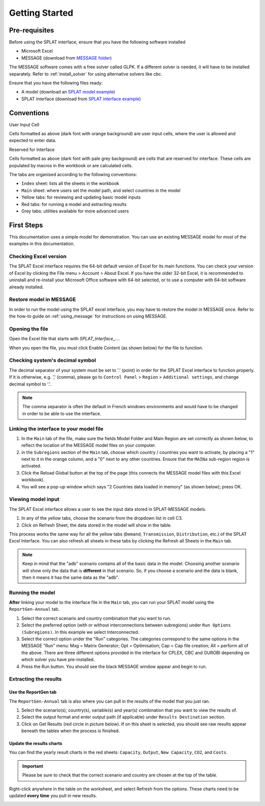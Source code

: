 .. role:: inputcell
    :class: inputcell
.. role:: interfacecell
    :class: interfacecell
.. role:: button
    :class: button


Getting Started
===============

.. _prerequisites:

Pre-requisites
--------------
Before using the SPLAT interface, ensure that you have the following software installed

-	Microsoft Excel
-	MESSAGE (download from `MESSAGE folder`_)

The MESSAGE software comes with a free solver called GLPK. If a different solver is needed, it will have to be installed separately. Refer to :ref:`install_solver` for using alternative solvers like cbc.

Ensure that you have the following files ready:

-   A model (download an `SPLAT model example`_)
-   SPLAT interface (download from `SPLAT interface example`_)

.. _MESSAGE folder: https://irena.sharepoint.com/:u:/r/sites/EPS/PTG%20Tools%20and%20Data/SPLAT%20kit/Software/IAEA%20MESSAGE/MESSAGE_setup%20APR2011%20INT.exe?csf=1&web=1&e=oIuPR2

.. _SPLAT interface example: https://irena.sharepoint.com/sites/EnergyPlanningCapacityBuilding-ExternalSharing/Shared%20Documents/Forms/AllItems.aspx?ga=1&id=%2Fsites%2FEnergyPlanningCapacityBuilding%2DExternalSharing%2FShared%20Documents%2F2021%5FCMP%20Training%2F202206%20training%201%20Addis%2FSPLAT%2DExcel%20Interface&viewid=ae43ff48%2D2e45%2D4dc6%2D8664%2Ddea09e767ed7

.. _SPLAT model example: https://irena.sharepoint.com/sites/EnergyPlanningCapacityBuilding-ExternalSharing/Shared%20Documents/Forms/AllItems.aspx?ga=1&id=%2Fsites%2FEnergyPlanningCapacityBuilding%2DExternalSharing%2FShared%20Documents%2F2021%5FCMP%20Training%2F202206%20training%201%20Addis%2FSPLAT%20Africa%20Model%2FMAINa%5F2022%2D06%2D23%5F1003%5FAllCountries%2Ezip&viewid=ae43ff48%2D2e45%2D4dc6%2D8664%2Ddea09e767ed7&parent=%2Fsites%2FEnergyPlanningCapacityBuilding%2DExternalSharing%2FShared%20Documents%2F2021%5FCMP%20Training%2F202206%20training%201%20Addis%2FSPLAT%20Africa%20Model

.. _conventions:

Conventions
----------------
:inputcell:`User Input Cell`

Cells formatted as above (dark font with orange background) are user input cells, where the user is allowed and expected to enter data.

:interfacecell:`Reserved for Interface`

Cells formatted as above (dark font with pale grey background) are cells that are reserved for interface. These cells are populated by macros in the workbook or are calculated cells.

The tabs are organised according to the following conventions:

-	``Index`` sheet: lists all the sheets in the workbook
-	``Main`` sheet: where users set the model path, and select countries in the model
-	Yellow tabs: for reviewing and updating basic model inputs
-	Red tabs: for running a model and extracting results
-	Grey tabs: utilities available for more advanced users

.. _first_steps:

First Steps
--------------
This documentation uses a simple model for demonstration. You can use an existing MESSAGE model for most of the examples in this documentation.

.. _checking_bits:

Checking Excel version
+++++++++++++++++++++++

The SPLAT Excel interface requires the 64-bit default version of Excel for its main functions. You can check your version of Excel by clicking the :button:`File` menu > :button:`Account` > :button:`About Excel`. If you have the older 32-bit Excel, it is recommended to uninstall and re-install your Microsoft Office software with 64-bit selected, or to use a computer with 64-bit software already installed.

.. image:: getting_started_opening_file_2.PNG

.. _restoring_model:

Restore model in MESSAGE
++++++++++++++++++++++++

In order to run the model using the SPLAT excel interface, you may have to restore the model in MESSAGE once. Refer to the how-to guide on :ref:`using_message` for instructions on using MESSAGE.

.. _opening_file:

Opening the file
++++++++++++++++
Open the Excel file that starts with *SPLAT_Interface_...*.

When you open the file, you must click :button:`Enable Content` (as shown below) for the file to function.

.. image:: getting_started_opening_file.PNG

.. _checking_decimal:

Checking system's decimal symbol
++++++++++++++++++++++++++++++++++
The decimal separator of your system must be set to '.' (point) in order for the SPLAT Excel interface to function properly. If it is otherwise, e.g. ',' (comma), please go to ``Control Panel`` > ``Region`` > ``Additional settings``, and change decimal symbol to '.'.

.. note::
    The comma separator is often the default in French windows environments and would have to be changed in order to be able to use the interface.

.. _link_interface:

Linking the interface to your model file
+++++++++++++++++++++++++++++++++++++++++

1. In the ``Main`` tab of the file, make sure the fields :inputcell:`Model Folder` and :inputcell:`Main Region` are set correctly as shown below, to reflect the location of the MESSAGE model files on your computer.

2. in the ``Subregions`` section of the ``Main`` tab, choose which country / countries you want to activate, by placing a "1" next to it in the orange column, and a "0" next to any other countries. Ensure that the ``MAINa`` sub-region region is activated.

3. Click the :button:`Reload Global` button at the top of the page (this connects the MESSAGE model files with this Excel workbook).

4. You will see a pop-up window which says "2 Countries data loaded in memory" (as shown below); press :button:`OK`.

.. image:: getting_started_linking_interface_1.PNG

.. image:: getting_started_linking_interface_2.PNG

.. _view_input:

Viewing model input
++++++++++++++++++++++

The SPLAT Excel interface allows a user to see the input data stored in SPLAT-MESSAGE models.

1. In any of the yellow tabs, choose the scenario from the dropdown list in cell C3.

2. Click on :button:`Refresh Sheet`, the data stored in the model will show in the table.

This process works the same way for all the yellow tabs (``Demand``, ``Transmission``, ``Distribution``, etc.) of the SPLAT Excel Interface. You can also refresh all sheets in these tabs by clicking the :button:`Refresh all Sheets` in the ``Main`` tab.

.. image:: getting_started_viewing_input.PNG

.. note::
    Keep in mind that the "adb" scenario contains all of the basic data in the model. Choosing another scenario will show only the data that is **different** in that scenario. So, if you choose a scenario and the data is blank, then it means it has the same data as the "adb".


.. _run_model:

Running the model
++++++++++++++++++

**After** linking your model to the interface file in the ``Main`` tab, you can run your SPLAT model using the ``ReportGen-Annual`` tab.

1.	Select the correct scenario and country combination that you want to run.

2.  Select the preferred option (with or without interconnections between subregions) under ``Run Options (Subregions)``. In this example we select :inputcell:`Interconnected`.

3.	Select the correct option under the "Run" categories. The categories correspond to the same options in the MESSAGE "Run" menu: 
	:inputcell:`Mxg` = Matrix Generator; 
	:inputcell:`Opt` = Optimisation; 
	:inputcell:`Cap` = Cap file creation; 
	:inputcell:`All` = perform all of the above. 
	There are three different options provided in the interface for CPLEX, CBC and GUROBI depending on which solver you have pre-installed.

4.	Press the :button:`Run` button. You should see the black MESSAGE window appear and begin to run.

.. image:: getting_started_running_model.PNG

.. _extract_results:

Extracting the results
++++++++++++++++++++++

Use the ReportGen tab
~~~~~~~~~~~~~~~~~~~~~~~~~
The ``ReportGen-Annual`` tab is also where you can pull in the results of the model that you just ran.

1.	Select the scenario(s), country(s), variable(s) and year(s) combination that you want to view the results of.

2.  Select the output format and enter output path (if applicable) under ``Results Destination`` section.

3.	Click on :button:`Get Results` (red circle in picture below). If :inputcell:`on this sheet` is selected, you should see raw results appear beneath the tables when the process is finished.

.. image:: getting_started_extract_results_1.PNG

Update the results charts
~~~~~~~~~~~~~~~~~~~~~~~~~
You can find the yearly result charts in the red sheets: ``Capacity``, ``Output``, ``New Capacity``, ``CO2``, and ``Costs``.

.. important::

    Please be sure to check that the correct scenario and country are chosen at the top of the table.

Right-click anywhere in the table on the worksheet, and select :button:`Refresh` from the options. These charts need to be updated **every time** you pull in new results.

.. image:: getting_started_extract_results_2.PNG
